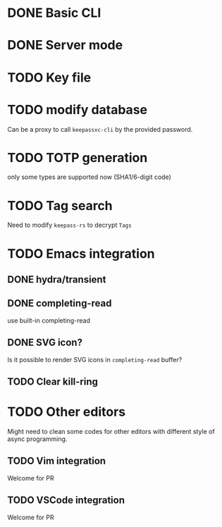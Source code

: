 * DONE Basic CLI
CLOSED: [2022-11-23 Wed 14:48]

* DONE Server mode
CLOSED: [2022-11-23 Wed 14:48]

* TODO Key file

* TODO modify database
Can be a proxy to call =keepassxc-cli= by the provided password.

* TODO TOTP generation
only some types are supported now (SHA1/6-digit code)

* TODO Tag search
Need to modify =keepass-rs= to decrypt =Tags=

* TODO Emacs integration

** DONE hydra/transient
CLOSED: [2022-11-25 Fri 16:03]

** DONE completing-read
CLOSED: [2022-11-25 Fri 16:03]
use built-in completing-read

** DONE SVG icon?
CLOSED: [2022-12-01 Thu 17:14]
Is it possible to render SVG icons in =completing-read= buffer?

** TODO Clear kill-ring


* TODO Other editors
Might need to clean some codes for other editors with different style of async
programming.

** TODO Vim integration
Welcome for PR

** TODO VSCode integration
Welcome for PR

